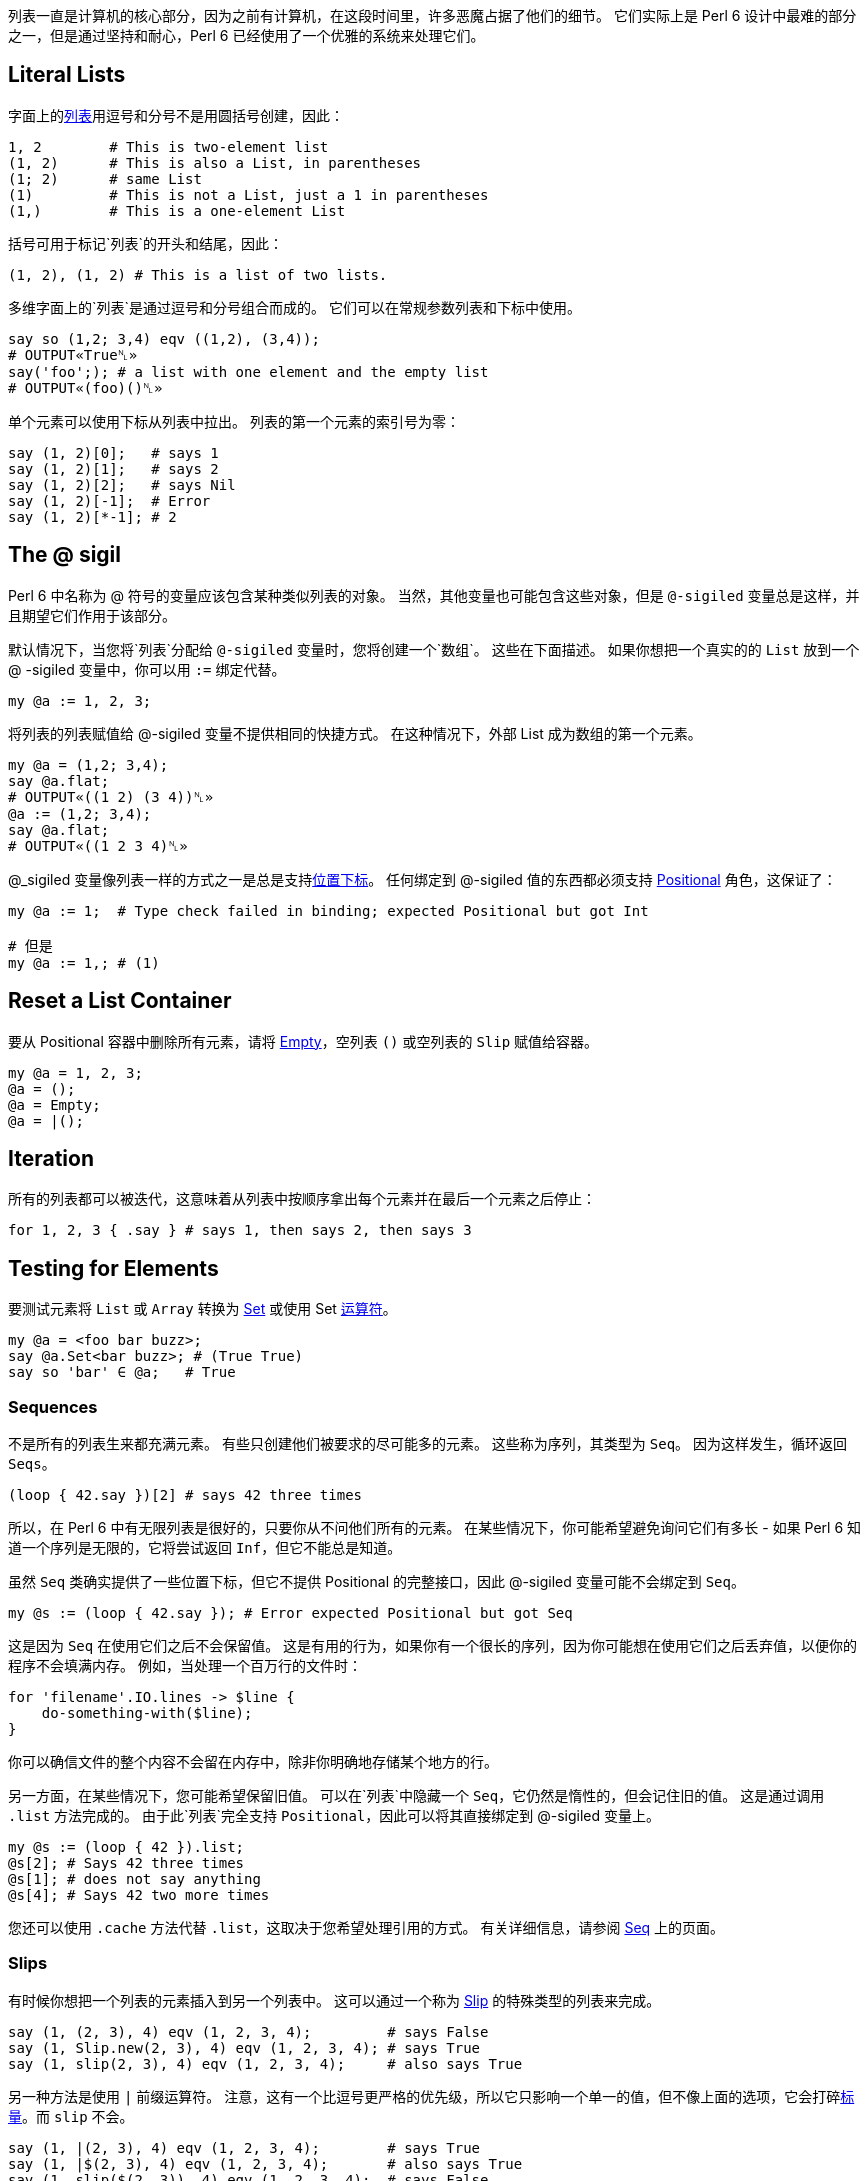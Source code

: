 列表一直是计算机的核心部分，因为之前有计算机，在这段时间里，许多恶魔占据了他们的细节。 它们实际上是 Perl 6 设计中最难的部分之一，但是通过坚持和耐心，Perl 6 已经使用了一个优雅的系统来处理它们。


## Literal Lists

字面上的link:https://docs.perl6.org/type/List[列表]用逗号和分号不是用圆括号创建，因此：

```perl6
1, 2        # This is two-element list
(1, 2)      # This is also a List, in parentheses
(1; 2)      # same List
(1)         # This is not a List, just a 1 in parentheses
(1,)        # This is a one-element List
```

括号可用于标记`列表`的开头和结尾，因此：

```perl6
(1, 2), (1, 2) # This is a list of two lists.
```

多维字面上的`列表`是通过逗号和分号组合而成的。 它们可以在常规参数列表和下标中使用。

```perl6
say so (1,2; 3,4) eqv ((1,2), (3,4));
# OUTPUT«True␤»
say('foo';); # a list with one element and the empty list
# OUTPUT«(foo)()␤»
```

单个元素可以使用下标从列表中拉出。 列表的第一个元素的索引号为零：

```perl6
say (1, 2)[0];   # says 1
say (1, 2)[1];   # says 2
say (1, 2)[2];   # says Nil
say (1, 2)[-1];  # Error
say (1, 2)[*-1]; # 2
```

## The @ sigil

Perl 6 中名称为 @ 符号的变量应该包含某种类似列表的对象。 当然，其他变量也可能包含这些对象，但是 `@-sigiled` 变量总是这样，并且期望它们作用于该部分。

默认情况下，当您将`列表`分配给 `@-sigiled` 变量时，您将创建一个`数组`。 这些在下面描述。 如果你想把一个真实的的 `List` 放到一个 @ -sigiled 变量中，你可以用 `:=` 绑定代替。

```perl6
my @a := 1, 2, 3;
```

将列表的列表赋值给 @-sigiled 变量不提供相同的快捷方式。 在这种情况下，外部 List 成为数组的第一个元素。

```perl6
my @a = (1,2; 3,4);
say @a.flat;
# OUTPUT«((1 2) (3 4))␤»
@a := (1,2; 3,4);
say @a.flat;
# OUTPUT«((1 2 3 4)␤»
```

@_sigiled 变量像列表一样的方式之一是总是支持link:https://docs.perl6.org/language/subscripts[位置下标]。 任何绑定到 @-sigiled 值的东西都必须支持 link:https://docs.perl6.org/type/Positional[Positional] 角色，这保证了：

```perl6
my @a := 1;  # Type check failed in binding; expected Positional but got Int

# 但是
my @a := 1,; # (1)
```

## Reset a List Container

要从 Positional 容器中删除所有元素，请将 link:https://docs.perl6.org/type/Slip#Empty[Empty]，空列表 `()` 或空列表的 `Slip` 赋值给容器。

```perl6
my @a = 1, 2, 3;
@a = ();
@a = Empty;
@a = |();
```

## Iteration

所有的列表都可以被迭代，这意味着从列表中按顺序拿出每个元素并在最后一个元素之后停止：

```perl6
for 1, 2, 3 { .say } # says 1, then says 2, then says 3
```

## Testing for Elements

要测试元素将 `List` 或 `Array` 转换为 link:https://docs.perl6.org/type/Set[Set] 或使用 Set link:https://docs.perl6.org/language/setbagmix[运算符]。

```perl6
my @a = <foo bar buzz>;
say @a.Set<bar buzz>; # (True True)
say so 'bar' ∈ @a;   # True
```

### Sequences

不是所有的列表生来都充满元素。 有些只创建他们被要求的尽可能多的元素。 这些称为序列，其类型为 `Seq`。 因为这样发生，循环返回 `Seqs`。

```perl6
(loop { 42.say })[2] # says 42 three times
```

所以，在 Perl 6 中有无限列表是很好的，只要你从不问他们所有的元素。 在某些情况下，你可能希望避免询问它们有多长 - 如果 Perl 6 知道一个序列是无限的，它将尝试返回 `Inf`，但它不能总是知道。

虽然 `Seq` 类确实提供了一些位置下标，但它不提供 Positional 的完整接口，因此 @-sigiled 变量可能不会绑定到 `Seq`。

```perl6
my @s := (loop { 42.say }); # Error expected Positional but got Seq
```

这是因为 `Seq` 在使用它们之后不会保留值。 这是有用的行为，如果你有一个很长的序列，因为你可能想在使用它们之后丢弃值，以便你的程序不会填满内存。 例如，当处理一个百万行的文件时：

```perl6
for 'filename'.IO.lines -> $line {
    do-something-with($line);
}
```

你可以确信文件的整个内容不会留在内存中，除非你明确地存储某个地方的行。

另一方面，在某些情况下，您可能希望保留旧值。 可以在`列表`中隐藏一个 `Seq`，它仍然是惰性的，但会记住旧的值。 这是通过调用 `.list` 方法完成的。 由于此`列表`完全支持 `Positional`，因此可以将其直接绑定到 @-sigiled 变量上。

```perl6
my @s := (loop { 42 }).list;
@s[2]; # Says 42 three times
@s[1]; # does not say anything
@s[4]; # Says 42 two more times
```

您还可以使用 `.cache` 方法代替 `.list`，这取决于您希望处理引用的方式。 有关详细信息，请参阅 link:https://docs.perl6.org/type/Seq[Seq] 上的页面。

### Slips

有时候你想把一个列表的元素插入到另一个列表中。 这可以通过一个称为 link:https://docs.perl6.org/type/Slip[Slip] 的特殊类型的列表来完成。

```perl6
say (1, (2, 3), 4) eqv (1, 2, 3, 4);         # says False
say (1, Slip.new(2, 3), 4) eqv (1, 2, 3, 4); # says True
say (1, slip(2, 3), 4) eqv (1, 2, 3, 4);     # also says True
```

另一种方法是使用 `|` 前缀运算符。 注意，这有一个比逗号更严格的优先级，所以它只影响一个单一的值，但不像上面的选项，它会打碎link:https://docs.perl6.org/type/Scalar[标量]。而 `slip` 不会。

```perl6
say (1, |(2, 3), 4) eqv (1, 2, 3, 4);        # says True
say (1, |$(2, 3), 4) eqv (1, 2, 3, 4);       # also says True
say (1, slip($(2, 3)), 4) eqv (1, 2, 3, 4);  # says False
```

## Lazy Lists

列表可以是惰性的，这意味着它们的值是根据需要计算的，并且存储供以后使用。 要创建惰性列表，请使用 link:https://docs.perl6.org/language/control#gather%2Ftake[gather/take] 或link:https://docs.perl6.org/language/operators#infix_...[序列运算符]。 您还可以编写一个实现 link:https://docs.perl6.org/type/Iterable[Iterable] 角色的类，并在调用 link:https://docs.perl6.org/routine/lazy[lazy] 时返回 `True`。 请注意，某些方法（如 `elems`）可能会导致整个列表计算失败，如果列表也是无限的。无限列表没办法知道它的元素个数。

```perl6
my @l = 1,2,4,8...Inf;
say @l[0..16];
# OUTPUT«(1 2 4 8 16 32 64 128 256 512 1024 2048 4096 8192 16384 32768 65536)␤»
```

## Immutability

到目前为止我们谈论的列表（`List`，`Seq` 和 `Slip`）都是不可变的。 这意味着您不能从中删除元素，或重新绑定现有元素：

```perl6
(1, 2, 3)[0]:delete; # Error Can not remove elements from a List
(1, 2, 3)[0] := 0;   # Error Cannot use bind operator with this left-hand side
(1, 2, 3)[0] = 0;    # Error Cannot modify an immutable Int
```

但是，如果任何元素包裹在link:https://docs.perl6.org/type/Scalar[标量]中，您仍然可以更改 `Scalar` 指向的值：

```perl6
my $a = 2;
(1, $a, 3)[1] = 42;
$a.say;            # says 42
```

...就是说，它只是列表结构本身 - 有多少个元素和每个元素的标识 - 是不可变的。 不变性不是通过元素的身份传染。

## List Contexts

到目前为止，我们主要是在中立语境下处理列表。 实际上列表在语法层面上上下文非常敏感。

### List Assignment Context

当一个列表出现在赋值给 @-sigiled 变量的右边时，它被“热切地”计算。 这意味着 `Seq` 将被迭代，直到它不能产生更多的元素。 这是你不想放置无限列表的地方之一，免得你的程序挂起，最终耗尽内存：

```perl6
my $i = 3;
my @a = (loop { $i.say; last unless --$i }); # Says 3 2 1
say "take off!";
```

### Flattening "Context"

当您的列表包含子列表，但您只想要一个平面列表时，可以展平该列表以生成一系列值，就像所有的括号被删除了一样。 无论括号中有多少层次嵌套，这都可以工作。

请注意，列表周围的标量将使其免于扁平化：

```perl6
for (1, (2, $(3, 4)), 5).flat { .say } # says 1, then 2, then (3 4), then 5
```

...但是一个 @-sigiled 变量将溢出它的元素。

```perl6
my @l := 2, (3, 4);
for (1, @l, 5).flat { .say };      # says 1, then 2, then 3, then 4, then 5
my @a = 2, (3, 4);                 # Arrays are special, see below
for (1, @a, 5).flat { .say };      # says 1, then 2, then (3 4), then 5
```

### Argument List (Capture) Context

当列表作为函数或方法调用的参数出现时，会使用特殊的语法规则：该列表立即转换为 `Capture`。 `Capture` 本身有一个 List（`.list`）和一个 Hash（`.hash`）。 任何键没有引号的 `Pair`，或者没有括号的 `Pair` 字面量，永远不会变成 `.list`。 相反，它们被认为是命名参数，并且压缩为 `.hash`。 有关此处理的详细信息，请参阅 link:https://docs.perl6.org/type/Capture[Capture] 上的页面。

考虑从`列表`中创建新`数组`的以下方法。 这些方法将 `List` 放在参数列表上下文中，因此，`Array` 只包含 1 和 2，但不包含 `Pair :c(3)`，它被忽略。

```perl6
Array.new(1, 2, :c(3));
Array.new: 1, 2, :c(3);
new Array: 1, 2, :c(3);
```

相反，这些方法不会将  `List` 放置在参数列表上下文中，所以所有元素，甚至 `Pair :c(3)`，都放置在`数组`中。

```perl6
Array.new((1, 2, :c(3)));
(1, 2, :c(3)).Array;
my @a = 1, 2, :c(3); Array.new(@a);
my @a = 1, 2, :c(3); Array.new: @a;
my @a = 1, 2, :c(3); new Array: @a;
```

在参数列表上下文中，应用于 `Positional` 上的 `|` 前缀运算符总是将列表元素slip为Capture的位置参数，而应用到 `Associative` 上的 `|` 前缀运算符会把 pairs 作为具名参数 slip 进来：

`perl6
my @a := 2, "c" => 3;
Array.new(1, |@a, 4);    # Array contains 1, 2, :c(3), 4
my %a = "c" => 3;
Array.new(1, |%a, 4);    # Array contains 1, 4
```

### Slice Indexing Context

从link:https://docs.perl6.org/language/subscripts#Slices[切片下标] 中的 `List` 角度来看，只有一个显着的地方在于它是不可见的：因为一个切片的副词附在 `]` 后面，切片的内部**不是**参数列表，并且没有对 pair 形式的特殊处理 。

大多数 `Positional` 类型将对切片索引的每个元素强制执行整数强制，因此那儿出现的 pairs 将生成错误，无论如何：

```perl6
(1, 2, 3)[1, 2, :c(3)] # Method 'Int' not found for invocant of class 'Pair'
```

...但是这完全取决于类型 - 如果它定义了pairs的顺序，它可以考虑 `:c(3)` 是有效的索引。

切片内的索引通常不会自动展平，但是子列表通常不会强制为 `Int`。 相反，列表结构保持不变，从而导致在结果中重复结构的嵌套 slice 操作：

```perl6
say ("a", "b", "c")[(1, 2), (0, 1)] eqv (("b", "c"), ("a", "b")) # says True
```

### Range as Slice

link:https://docs.perl6.org/type/Range[Range] 是用于下边界和上边界的容器。 生成具有 `Range` 的切片将包括这些边界之间的任何索引，包括边界。 对于无限上限，我们同意数学家 `Inf` 等于 `Inf-1`。

```perl6
my @a = 1..5;
say @a[0..2];     # (1 2 3)
say @a[0..^2];    # (1 2)
say @a[0..*];     # (1 2 3 4 5)
say @a[0..^*];    # (1 2 3 4 5)
say @a[0..Inf-1]; # (1 2 3 4 5)
```

### Array Constructor Context

在数组字面量中，初始化值的列表不在捕获上下文中，只是一个正常的列表。 然而，正如在赋值中一样，急切地对它求值。

```perl6
[ 1, 2, :c(3) ] eqv Array.new((1, 2, :c(3))) # says True
[while $++ < 2 { 42.say; 43 }].map: *.say;   # says 42 twice then 43 twice
(while $++ < 2 { 42.say; 43 }).map: *.say;   # says "42" then "43"
                                             # then "42" then "43"
```

它把我们带到数组这儿来。

## Arrays

数组与列表在三个主要方面不同：它们的元素可以被类型化，它们自动列出它们的元素，并且它们是可变的。 否则，它们是列表，并且在列表所在的位置被接受。

```perl6
say Array ~~ List     # says True
```

第四种更微妙的方式是，当使用数组时，有时可能更难以维持惰性或使用无限序列。

### Typing

数组可以被类型化，使得它们的槽在被赋值时执行类型检查。 只允许分配 `Int` 值的数组是 `Array[Int]` 类型，可以使用 `Array[Int].new` 创建一个数组。 如果你打算仅仅为了这个目的使用 @-sigiled 变量，你可以在声明它时通过指定元素的类型来改变它的类型：

```perl6
my Int @a = 1, 2, 3;              # An Array that contains only Ints
my @b := Array[Int].new(1, 2, 3); # Same thing, but the variable is not typed
say @b eqv @a;                    # says True.
my @c = 1, 2, 3;                  # An Array that can contain anything
say @b eqv @c;                    # says False because types do not match
say @c eqv (1, 2, 3);             # says False because one is a List
say @b eq @c;                     # says True, because eq only checks values
say @b eq (1, 2, 3);              # says True, because eq only checks values

@a[0] = 42;                       # fine
@a[0] = "foo";                    # error: Type check failed in assignment
```

在上面的例子中，我们将一个类型化的 Array 对象绑定到一个没有指定类型的 @-sigil 变量上。 另一种方法不工作 - 你不能绑定一个类型错误的数组到一个类型化的 @-sigiled 变量上：

```perl6
my @a := Array[Int].new(1, 2, 3);     # fine
@a := Array[Str].new("a", "b");       # fine, can be re-bound
my Int @b := Array[Int].new(1, 2, 3); # fine
@b := Array.new(1, 2, 3);             # error: Type check failed in binding
```

当使用类型化数组时，重要的是要记住它们是名义类型的。 这意味着数组的声明类型是重要的。 给定以下子声明：

```perl6
sub mean(Int @a) {
    @a.sum / @a.elems
}
```

传递 `Array[Int]` 的调用将成功：

```perl6
my Int @b = 1, 3, 5;
say mean(@b);                       # @b is Array[Int]
say mean(Array[Int].new(1, 3, 5));  # Anonymous Array[Int]
say mean(my Int @ = 1, 3, 5);       # Another anonymous Array[Int]
```

但是，由于传递一个无类型的数组，下面的调用将全部失败，即使该数组在传递时恰好包含 Int 值：

```perl6
my @c = 1, 3, 5;
say mean(@c);                       # Fails, passing untyped Array
say mean([1, 3, 5]);                # Same
say mean(Array.new(1, 3, 5));       # Same again
```

请注意，在任何给定的编译器中，可能有一些奇怪的，底层的方法来绕过数组上的类型检查，因此在处理不受信任的输入时，执行额外的类型检查是一个很好的做法，

```perl6
for @a -> Int $i { $_++.say };
```

然而，只要你坚持在一个信任的代码区域内的正常赋值操作，这不会是一个问题，并且typecheck错误将在分配到数组时发生，如果他们不能在编译时捕获。 在Perl 6中提供的用于操作列表的核心功能不应该产生一个类型化的数组。

不存在的元素（当索引时）或已分配Nil的元素将采用默认值。 可以使用 `is default` 特征在逐个变量的基础上调整此默认值。 请注意，无类型的@ -sigiled变量的元素类型为 `Mu`，但其默认值为未定义的 `Any`：

```perl6
my @a;
@a.of.perl.say;                 # says "Mu"
@a.default.perl.say;            # says "Any"
@a[0].say;                      # says "(Any)"
my Numeric @n is default(Real);
@n.of.perl.say;                 # says "Numeric"
@n.default.perl.say;            # says "Real"
@n[0].say;                      # says "(Real)"
```

### Fixed Size Arrays

要限制`阵列`的尺寸，请提供由 `,` 或 `;` 在数组容器的名称后面的括号中。 这样一个`数组`的值将默认为 `Any`。 形状可以在运行时通过 `shape` 方法访问。

```perl6
my @a[2,2];
dd @a;
# OUTPUT«Array.new(:shape(2, 2), [Any, Any], [Any, Any])␤»
say @a.shape;
# OUTPUT«(2 2)␤»
```

赋值到固定大小的数组将把一个列表的列表提升为数组的数组。

```perl6
my @a[2;2] = (1,2; 3,4);
@a[1;1] = 42;
dd @a;
# OUTPUT«Array.new(:shape(2, 2), [1, 2], [3, 42])␤»
```

### Itemization

对于大多数用途，数组由多个槽组成，每个槽包含正确类型的`标量`。 每个这样的`标量`，反过来，包含该类型的值。 当数组被初始化，赋值或构造时，Perl 6 将自动进行类型检查值并创建标量来包含它们。

这实际上是 Perl 6 列表处理中最棘手的部分之一，以获得牢固的理解。

首先，请注意，因为假设数组中的项目化，它本质上意味着 `$(...)` 被放置在您分配给数组的所有内容，如果你不把它们放在那里。 另一方面，`Array.perl` 不会将$显式地显示标量，与 `List.perl` 不同：

```perl6
((1, 2), $(3, 4)).perl.say; # says "((1, 2), $(3, 4))"
[(1, 2), $(3, 4)].perl.say; # says "[(1, 2), (3, 4)]"
                            # ...but actually means: "[$(1, 2), $(3, 4)]"
```

它决定所有这些额外的美元符号和括号更多的眼睛疼痛比对用户的好处。 基本上，当你看到一个方括号，记住隐形美元符号。

第二，记住这些看不见的美元符号也防止扁平化，所以你不能真正地扁平化一个数组内的元素与正常调用 `flat` 或 `.flat`。

```perl6
((1, 2), $(3, 4)).flat.perl.say; # (1, 2, $(3, 4)).Seq
[(1, 2), $(3, 4)].flat.perl.say; # ($(1, 2), $(3, 4)).Seq
```

由于方括号本身不会防止展平，因此您仍然可以使用平面将数组中的元素溢出到周围的列表中。

```perl6
(0, [(1, 2), $(3, 4)], 5).flat.perl.say; # (0, $(1, 2), $(3, 4), 5).Seq
```

...元素本身，但是，留在一块。

这可以阻止用户提供的数据，如果你有深嵌套的数组他们想要平面数据。 目前，他们必须手动地深度地映射结构以撤消嵌套：

```perl6
say gather [0, [(1, 2), [3, 4]], $(5, 6)].deepmap: *.take; # (1 2 3 4 5 6)
```

...未来版本的 Perl 6 可能会找到一种使这更容易的方法。 但是，当 non-itemized 列表足够时，不从函数返回数组或  itemized 列表，这是一个应该考虑作为好意给他们的用户：

- 当您总是想要与周围列表合并时使用 Slips
- 使用  non-itemized 列表，当你想让用户容易展平时
- 使用 itemized 列表来保护用户可能不想展平的东西
- 使用数组作为  non-itemized  列表的  non-itemized  列表，如果合适
- 如果用户想要改变结果而不首先复制结果，请使用数组。

事实上，数组的所有元素（在`Scalar`容器中）是一个绅士的协议，而不是一个普遍强制的规则，并且在类型数组中的类型检查不太好。 请参阅下面有关绑定到阵列插槽的部分。

### Literal Arrays

字面数组是用方括号内的 List 构造的。 列表被热切地迭代（如果可能，在编译时），并且列表中的值每个都进行类型检查和itemized。 在展平时, 方括号本身会将元素放入周围的列表中，但是元素本身不会因为 itemization 化而溢出。

### Mutability

与列表不同，数组是可变的。 元素可以删除，添加或更改。

```perl6
my @a = "a", "b", "c";
@a.say;                  # [a b c]
@a.pop.say;              # says "c"
@a.say;                  # says "[a b]"
@a.push("d");
@a.say;                  # says "[a b d]"
@a[1, 3] = "c", "c";
@a.say;                  # says "[a c d c]"
```

### Assigning

列表到数组的分配是急切的。 该列表将被完全求值，并且数组不应该是无限的否则程序可能挂起。 类似地，对阵列的分片的分配是急切的，但是仅仅达到所请求数量的元素，其可以是有限的：

```perl6
my @a;
@a[0, 1, 2] = (loop { 42 });
@a.say;                     # says "[42 42 42]"
```

在赋值期间，每个值都将进行类型检查，以确保它是 `Array` 允许的类型。 任何`标量`将从每个值中剥离，一个新的`标量`将被包裹。

### Binding

单个数组槽可以以相同的方式绑定 $-sigiled 变量：

```perl6
my $b = "foo";
my @a = 1, 2, 3;
@a[2] := $b;
@a.say;          # says '[1 2 "foo"]'
$b = "bar";
@a.say;          # says '[1 2 "bar"]'
```

...但强烈不建议将 Array 槽直接绑定到值。 如果你这样做，预期内置函数的惊喜。 只有当需要知道值和Scalar-Wrapped值之间的差异的可变容器时，或者对于不能使用本地类型数组的非常大的Arrays，才需要执行此操作。 这样的生物永远不应该被传递回不知情的用户。
